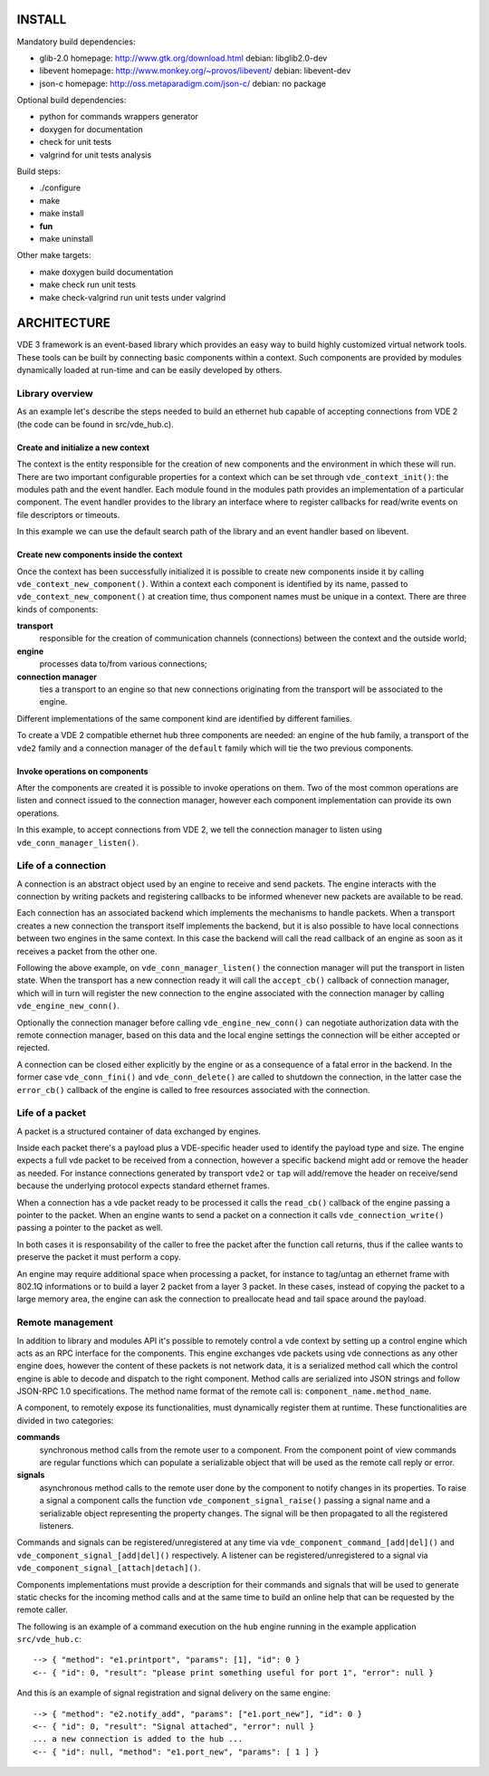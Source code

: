 
-------
INSTALL
-------

Mandatory build dependencies:

- glib-2.0
  homepage: http://www.gtk.org/download.html
  debian: libglib2.0-dev
- libevent
  homepage: http://www.monkey.org/~provos/libevent/
  debian: libevent-dev
- json-c
  homepage: http://oss.metaparadigm.com/json-c/
  debian: no package

Optional build dependencies:

- python
  for commands wrappers generator
- doxygen
  for documentation
- check
  for unit tests
- valgrind
  for unit tests analysis

Build steps:

- ./configure
- make
- make install
- **fun**
- make uninstall

Other make targets:

- make doxygen
  build documentation
- make check
  run unit tests
- make check-valgrind
  run unit tests under valgrind



------------
ARCHITECTURE
------------

VDE 3 framework is an event-based library which provides an easy way to build
highly customized virtual network tools. These tools can be built by connecting
basic components within a context. Such components are provided by modules
dynamically loaded at run-time and can be easily developed by others.


Library overview
----------------

As an example let's describe the steps needed to build an ethernet hub capable
of accepting connections from VDE 2 (the code can be found in src/vde_hub.c).

Create and initialize a new context
'''''''''''''''''''''''''''''''''''

The context is the entity responsible for the creation of new components and
the environment in which these will run. There are two important configurable
properties for a context which can be set through ``vde_context_init()``: the
modules path and the event handler. Each module found in the modules path
provides an implementation of a particular component. The event handler
provides to the library an interface where to register callbacks for read/write
events on file descriptors or timeouts.

In this example we can use the default search path of the library and an
event handler based on libevent.

Create new components inside the context
''''''''''''''''''''''''''''''''''''''''

Once the context has been successfully initialized it is possible to create new
components inside it by calling ``vde_context_new_component()``. Within a
context each component is identified by its name, passed to
``vde_context_new_component()`` at creation time, thus component names must be
unique in a context.
There are three kinds of components:

**transport**
  responsible for the creation of communication channels (connections) between
  the context and the outside world;
**engine**
  processes data to/from various connections;
**connection manager**
  ties a transport to an engine so that new connections originating from the
  transport will be associated to the engine.

Different implementations of the same component kind are identified by
different families.

To create a VDE 2 compatible ethernet hub three components are needed: an
engine of the ``hub`` family, a transport of the ``vde2`` family and a
connection manager of the ``default`` family which will tie the two previous
components.

Invoke operations on components
'''''''''''''''''''''''''''''''

After the components are created it is possible to invoke operations on them.
Two of the most common operations are listen and connect issued to the
connection manager, however each component implementation can provide its own
operations.

In this example, to accept connections from VDE 2, we tell the
connection manager to listen using ``vde_conn_manager_listen()``.


Life of a connection
--------------------

A connection is an abstract object used by an engine to receive and send
packets. The engine interacts with the connection by writing packets and
registering callbacks to be informed whenever new packets are available to be
read.

Each connection has an associated backend which implements the mechanisms to
handle packets. When a transport creates a new connection the transport itself
implements the backend, but it is also possible to have local connections
between two engines in the same context. In this case the backend will call the
read callback of an engine as soon as it receives a packet from the other one.

Following the above example, on ``vde_conn_manager_listen()`` the connection
manager will put the transport in listen state.
When the transport has a new connection ready it will call the ``accept_cb()``
callback of connection manager, which will in turn will register the new
connection to the engine associated with the connection manager by calling
``vde_engine_new_conn()``.

Optionally the connection manager before calling ``vde_engine_new_conn()`` can
negotiate authorization data with the remote connection manager, based on this
data and the local engine settings the connection will be either accepted or
rejected.

A connection can be closed either explicitly by the engine or as a consequence
of a fatal error in the backend. In the former case ``vde_conn_fini()`` and
``vde_conn_delete()`` are called to shutdown the connection, in the latter case
the ``error_cb()`` callback of the engine is called to free resources
associated with the connection.


Life of a packet
----------------

A packet is a structured container of data exchanged by engines.

Inside each packet there's a payload plus a VDE-specific header used to
identify the payload type and size. The engine expects a full vde packet to be
received from a connection, however a specific backend might add or remove the
header as needed. For instance connections generated by transport ``vde2`` or
``tap`` will add/remove the header on receive/send because the underlying
protocol expects standard ethernet frames.

When a connection has a vde packet ready to be processed it calls the
``read_cb()`` callback of the engine passing a pointer to the packet. When an
engine wants to send a packet on a connection it calls
``vde_connection_write()`` passing a pointer to the packet as well.

In both cases it is responsability of the caller to free the packet after the
function call returns, thus if the callee wants to preserve the packet it must
perform a copy.

An engine may require additional space when processing a packet, for instance
to tag/untag an ethernet frame with 802.1Q informations or to build a layer 2
packet from a layer 3 packet. In these cases, instead of copying the packet to
a large memory area, the engine can ask the connection to preallocate head and
tail space around the payload.


Remote management
-----------------

In addition to library and modules API it's possible to remotely control a vde
context by setting up a control engine which acts as an RPC interface for the
components. This engine exchanges vde packets using vde connections as any
other engine does, however the content of these packets is not network data, it
is a serialized method call which the control engine is able to decode and
dispatch to the right component. Method calls are serialized into JSON strings
and follow JSON-RPC 1.0 specifications. The method name format of the remote
call is: ``component_name.method_name``.

A component, to remotely expose its functionalities, must dynamically register
them at runtime. These functionalities are divided in two categories:

**commands**
  synchronous method calls from the remote user to a component. From the
  component point of view commands are regular functions which can populate a
  serializable object that will be used as the remote call reply or error.
**signals**
  asynchronous method calls to the remote user done by the component to notify
  changes in its properties. To raise a signal a component calls the function
  ``vde_component_signal_raise()`` passing a signal name and a serializable
  object representing the property changes. The signal will be then propagated
  to all the registered listeners.

Commands and signals can be registered/unregistered at any time via
``vde_component_command_[add|del]()`` and ``vde_component_signal_[add|del]()``
respectively. A listener can be registered/unregistered to a signal via
``vde_component_signal_[attach|detach]()``.

Components implementations must provide a description for their commands and
signals that will be used to generate static checks for the incoming method
calls and at the same time to build an online help that can be requested by the
remote caller.

The following is an example of a command execution on the ``hub`` engine
running in the example application ``src/vde_hub.c``:

::

  --> { "method": "e1.printport", "params": [1], "id": 0 }
  <-- { "id": 0, "result": "please print something useful for port 1", "error": null }

And this is an example of signal registration and signal delivery on the same
engine:

::

  --> { "method": "e2.notify_add", "params": ["e1.port_new"], "id": 0 }
  <-- { "id": 0, "result": "Signal attached", "error": null }
  ... a new connection is added to the hub ...
  <-- { "id": null, "method": "e1.port_new", "params": [ 1 ] }

